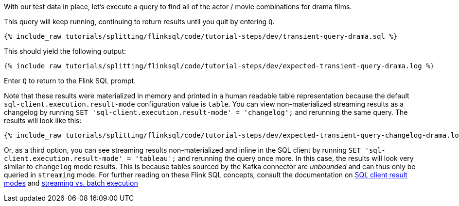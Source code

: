 With our test data in place, let's execute a query to find all of the actor / movie combinations for drama films.

This query will keep running, continuing to return results until you quit by entering `Q`.

+++++
<pre class="snippet"><code class="sql">{% include_raw tutorials/splitting/flinksql/code/tutorial-steps/dev/transient-query-drama.sql %}</code></pre>
+++++

This should yield the following output:

+++++
<pre class="snippet"><code class="shell">{% include_raw tutorials/splitting/flinksql/code/tutorial-steps/dev/expected-transient-query-drama.log %}</code></pre>
+++++

Enter `Q` to return to the Flink SQL prompt.

Note that these results were materialized in memory and printed in a human readable table representation because the default `sql-client.execution.result-mode` configuration value is `table`. You can view non-materialized streaming results as a changelog by running `SET 'sql-client.execution.result-mode' = 'changelog';`
and rerunning the same query. The results will look like this:

+++++
<pre class="snippet"><code class="shell">{% include_raw tutorials/splitting/flinksql/code/tutorial-steps/dev/expected-transient-query-changelog-drama.log %}</code></pre>
+++++

Or, as a third option, you can see streaming results non-materialized and inline in the SQL client by running ``SET 'sql-client.execution.result-mode' = 'tableau';`` and rerunning the query once more. In this case, the results will look very similar to `changelog` mode results. This is because tables sourced by the Kafka connector are _unbounded_ and can thus only be queried in `streaming` mode. For further reading on these Flink SQL concepts, consult the documentation on  https://nightlies.apache.org/flink/flink-docs-release-1.16/docs/dev/table/sqlclient/#sql-client-result-modes[SQL client result modes]  and https://nightlies.apache.org/flink/flink-docs-release-1.16/docs/dev/datastream/execution_mode/[streaming vs. batch execution]
